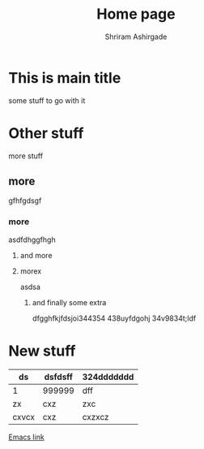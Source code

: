 #+TITLE: Home page 
#+AUTHOR: Shriram Ashirgade

*  This is main title
some stuff to go with it

* Other stuff
more stuff
** more
gfhfgdsgf
*** more
asdfdhggfhgh
**** and more
\asdsad
**** morex
asdsa
***** and finally some extra
dfgghfkjfdsjoi344354 438uyfdgohj 34v9834t;ldf


* New stuff
| ds    | dsfdsff | 324ddddddd |
|-------+---------+------------|
| 1     | 999999  | dff        |
| zx    | cxz     | zxc        |
| cxvcx | cxz     | cxzxcz     |


[[./Emacs.org][Emacs link]]
